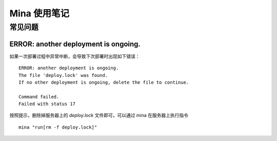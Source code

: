 .. _gems_mina:

Mina 使用笔记
================

常见问题
---------

ERROR: another deployment is ongoing.
~~~~~~~~~~~~~~~~~~~~~~~~~~~~~~~~~~~~~

如果一次部署过程中异常中断，会导致下次部署时出现如下错误： ::

    ERROR: another deployment is ongoing.
    The file 'deploy.lock' was found.
    If no other deployment is ongoing, delete the file to continue.

    Command failed.
    Failed with status 17

按照提示，删除掉服务器上的 `deploy.lock` 文件即可，可以通过 mina 在服务器上执行指令 ::

    mina "run[rm -f deploy.lock]"
